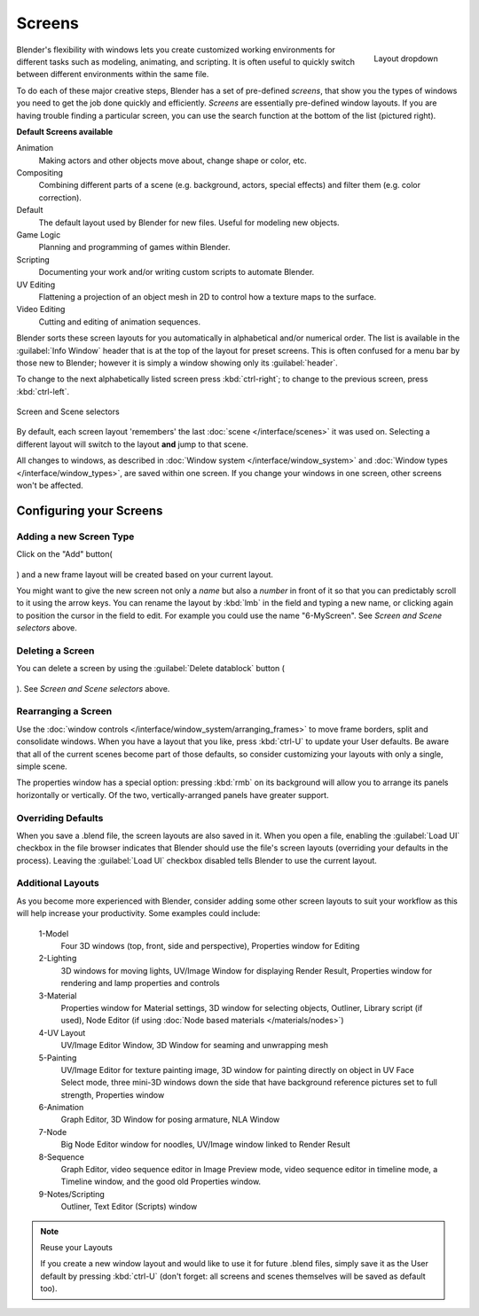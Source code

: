
Screens
*******

.. figure:: /images/Manual-Scene-SR_Layout_Dropdown25.jpg
   :align: right

   Layout dropdown


Blender's flexibility with windows lets you create customized working environments for
different tasks such as modeling, animating, and scripting.
It is often useful to quickly switch between different environments within the same file.

To do each of these major creative steps, Blender has a set of pre-defined *screens*,
that show you the types of windows you need to get the job done quickly and efficiently.
*Screens* are essentially pre-defined window layouts.
If you are having trouble finding a particular screen,
you can use the search function at the bottom of the list (pictured right).

**Default Screens available**

Animation
   Making actors and other objects move about, change shape or color, etc.
Compositing
   Combining different parts of a scene (e.g. background, actors, special effects) and
   filter them (e.g. color correction).
Default
   The default layout used by Blender for new files. Useful for modeling new objects.
Game Logic
   Planning and programming of games within Blender.
Scripting
   Documenting your work and/or writing custom scripts to automate Blender.
UV Editing
   Flattening a projection of an object mesh in 2D to control how a texture maps to the surface.
Video Editing
   Cutting and editing of animation sequences.

Blender sorts these screen layouts for you automatically in alphabetical and/or numerical
order. The list is available in the :guilabel:`Info Window` header that is at the top of the
layout for preset screens. This is often confused for a menu bar by those new to Blender;
however it is simply a window showing only its :guilabel:`header`.

To change to the next alphabetically listed screen press :kbd:`ctrl-right`;
to change to the previous screen, press :kbd:`ctrl-left`.


.. figure:: /images/Manual-Part-I-ConceptScreens25.jpg
   :align: center

   Screen and Scene selectors


By default, each screen layout 'remembers' the last :doc:`scene </interface/scenes>`
it was used on. Selecting a different layout will switch to the layout **and** jump to that scene.

All changes to windows, as described in :doc:`Window system </interface/window_system>` and
:doc:`Window types </interface/window_types>`, are saved within one screen.
If you change your windows in one screen, other screens won't be affected.


Configuring your Screens
========================

Adding a new Screen Type
------------------------

Click on the "Add" button(

.. figure:: /images/Manual-Part-I-Interface-Screens-AddView-Button25.jpg

) and a new frame layout will be created based on your current layout.

You might want to give the new screen not only a *name* but also a *number* in front of it
so that you can predictably scroll to it using the arrow keys.
You can rename the layout by :kbd:`lmb` in the field and typing a new name,
or clicking again to position the cursor in the field to edit.
For example you could use the name "6-MyScreen". See *Screen and Scene selectors* above.


Deleting a Screen
-----------------

You can delete a screen by using the :guilabel:`Delete datablock` button (

.. figure:: /images/Manual-Part-I-Interface-Screens-DeleteView-Button25.jpg

). See *Screen and Scene selectors* above.


Rearranging a Screen
--------------------

Use the :doc:`window controls </interface/window_system/arranging_frames>`
to move frame borders, split and consolidate windows.
When you have a layout that you like, press :kbd:`ctrl-U` to update your User defaults.
Be aware that all of the current scenes become part of those defaults,
so consider customizing your layouts with only a single, simple scene.

The properties window has a special option: pressing :kbd:`rmb` on its background will
allow you to arrange its panels horizontally or vertically. Of the two,
vertically-arranged panels have greater support.


Overriding Defaults
-------------------

When you save a .blend file, the screen layouts are also saved in it. When you open a file,
enabling the :guilabel:`Load UI` checkbox in the file browser indicates that Blender should
use the file's screen layouts (overriding your defaults in the process).
Leaving the :guilabel:`Load UI` checkbox disabled tells Blender to use the current layout.


Additional Layouts
------------------

As you become more experienced with Blender, consider adding some other screen layouts to suit
your workflow as this will help increase your productivity. Some examples could include:

   1-Model
      Four 3D windows (top, front, side and perspective), Properties window for Editing
   2-Lighting
      3D windows for moving lights, UV/Image Window for displaying Render Result,
      Properties window for rendering and lamp properties and controls
   3-Material
      Properties window for Material settings, 3D window for selecting objects, Outliner,
      Library script (if used), Node Editor (if using :doc:`Node based materials </materials/nodes>`)
   4-UV Layout
      UV/Image Editor Window, 3D Window for seaming and unwrapping mesh
   5-Painting
      UV/Image Editor for texture painting image,
      3D window for painting directly on object in UV Face Select mode,
      three mini-3D windows down the side that have background
      reference pictures set to full strength, Properties window
   6-Animation
      Graph Editor, 3D Window for posing armature, NLA Window
   7-Node
      Big Node Editor window for noodles, UV/Image window linked to Render Result
   8-Sequence
      Graph Editor, video sequence editor in Image Preview mode,
      video sequence editor in timeline mode, a Timeline window, and the good old Properties window.
   9-Notes/Scripting
      Outliner, Text Editor (Scripts) window


.. note:: Reuse your Layouts

   If you create a new window layout and would like to use it for future .blend files,
   simply save it as the User default by pressing :kbd:`ctrl-U`
   (don't forget: all screens and scenes themselves will be saved as default too).

